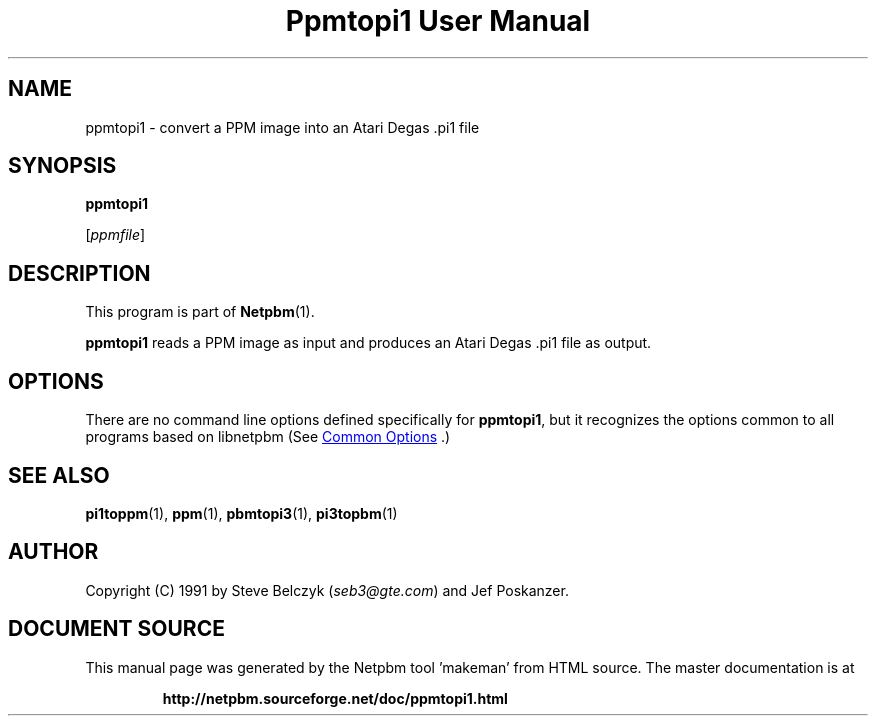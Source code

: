 \
.\" This man page was generated by the Netpbm tool 'makeman' from HTML source.
.\" Do not hand-hack it!  If you have bug fixes or improvements, please find
.\" the corresponding HTML page on the Netpbm website, generate a patch
.\" against that, and send it to the Netpbm maintainer.
.TH "Ppmtopi1 User Manual" 1 "19 July 1990" "netpbm documentation"

.SH NAME

ppmtopi1 - convert a PPM image into an Atari Degas .pi1 file

.UN synopsis
.SH SYNOPSIS

\fBppmtopi1\fP

[\fIppmfile\fP]

.UN description
.SH DESCRIPTION
.PP
This program is part of
.BR "Netpbm" (1)\c
\&.
.PP
\fBppmtopi1\fP reads a PPM image as input and produces an Atari
Degas .pi1 file as output.

.UN options
.SH OPTIONS
.PP
There are no command line options defined specifically
for \fBppmtopi1\fP, but it recognizes the options common to all
programs based on libnetpbm (See 
.UR index.html#commonoptions
 Common Options
.UE
\&.)

.UN seealso
.SH SEE ALSO
.BR "pi1toppm" (1)\c
\&, 
.BR "ppm" (1)\c
\&, 
.BR "pbmtopi3" (1)\c
\&, 
.BR "pi3topbm" (1)\c
\&

.UN author
.SH AUTHOR

Copyright (C) 1991 by Steve Belczyk (\fIseb3@gte.com\fP) and Jef Poskanzer.
.SH DOCUMENT SOURCE
This manual page was generated by the Netpbm tool 'makeman' from HTML
source.  The master documentation is at
.IP
.B http://netpbm.sourceforge.net/doc/ppmtopi1.html
.PP